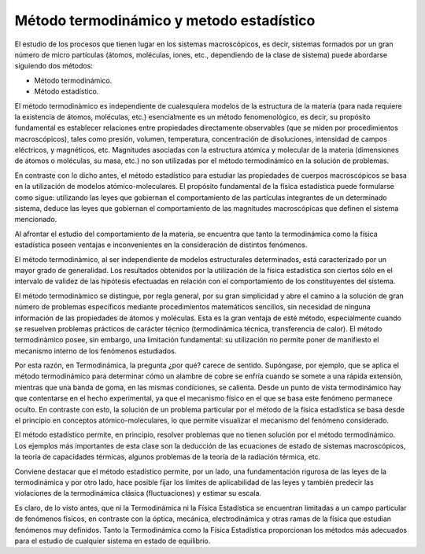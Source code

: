 Método termodinámico y metodo estadístico
-----------------------------------------

El estudio de los procesos que tienen lugar en los sistemas macroscópicos, es decir, sistemas formados por un gran número de micro partículas (átomos, moléculas, iones, etc., dependiendo de la clase de sistema) puede abordarse siguiendo dos métodos:

- Método termodinámico.
- Método estadístico.

El método termodinàmico es independiente de cualesquiera modelos de la estructura de la materia (para nada requiere la existencia de átomos, moléculas, etc.) esencialmente es un método fenomenológico, es decir, su propósito fundamental es establecer relaciones entre propiedades directamente observables (que se miden por procedimientos macroscópicos), tales como presión, volumen, temperatura, concentración de disoluciones, intensidad de campos eléctricos, y magnéticos, etc. Magnitudes asociadas con la estructura atómica y molecular de la materia (dimensiones de átomos o moléculas, su masa, etc.) no son utilizadas por el método termodinámico en la solución de problemas.

En contraste con lo dicho antes, el método estadístico para estudiar las propiedades de cuerpos macroscópicos se basa en la utilización de modelos atómico-moleculares. El propósito fundamental de la física estadística puede formularse como sigue: utilizando las leyes que gobiernan el comportamiento de las partículas integrantes de un determinado sistema, deduce las leyes que gobiernan el comportamiento de las magnitudes macroscópicas que definen el sistema mencionado.

Al afrontar el estudio del comportamiento de la materia, se encuentra que tanto la termodinámica como la física estadística poseen ventajas e inconvenientes en la consideración de distintos fenómenos.

El método termodinàmico, al ser independiente de modelos estructurales determinados, está caracterizado por un mayor grado de generalidad. Los resultados obtenidos por la utilización de la física estadística son ciertos sólo en el intervalo de validez de las hipótesis efectuadas en relación con el comportamiento de los constituyentes del sistema.

El método termodinàmico se distingue, por regla general, por su gran simplicidad y abre el camino a la solución de gran número de problemas específicos mediante procedimientos matemáticos sencillos, sin necesidad de ninguna información de las propiedades de átomos y moléculas. Esta es la gran ventaja de esté método, especialmente cuando se resuelven problemas prácticos de carácter técnico (termodinámica técnica, transferencia de calor).
El método termodinàmico posee, sin embargo, una limitación fundamental: su utilización no permite poner de manifiesto el mecanismo interno de los fenómenos estudiados.

Por esta razón, en Termodinámica, la pregunta ¿por qué? carece de sentido. Supóngase, por ejemplo, que se aplica el método termodinámico para determinar cómo un alambre de cobre se enfría cuando se somete a una rápida extensión, mientras que una banda de goma, en las mismas condiciones, se calienta. Desde un punto de vista termodinámico hay que contentarse en el hecho experimental, ya que el mecanismo físico en el que se basa este fenómeno permanece oculto. En contraste con esto, la solución de un problema particular por el método de la física estadística se basa desde el principio en conceptos atómico-moleculares, lo que permite visualizar el mecanismo del fenómeno considerado.

El método estadístico permite, en principio, resolver problemas que no tienen solución por el método termodinámico. Los ejemplos más importantes de esta clase son la deducción de las ecuaciones de estado de sistemas macroscópicos, la teoría de capacidades térmicas, algunos problemas de la teoría de la radiación térmica, etc.

Conviene destacar que el método estadístico permite, por un lado, una fundamentación rigurosa de las leyes de la termodinámica y por otro lado, hace posible fijar los límites de aplicabilidad de las leyes y también predecir las violaciones de la termodinámica clásica (fluctuaciones) y estimar su escala.

Es claro, de lo visto antes, que ni la Termodinámica ni la Física Estadística se encuentran limitadas a un campo particular de fenómenos físicos, en contraste con la óptica, mecánica, electrodinámica y otras ramas de la física que estudian fenómenos muy definidos. Tanto la Termodinámica como la Física Estadística proporcionan los métodos más adecuados para el estudio de cualquier sistema en estado de equilibrio.
